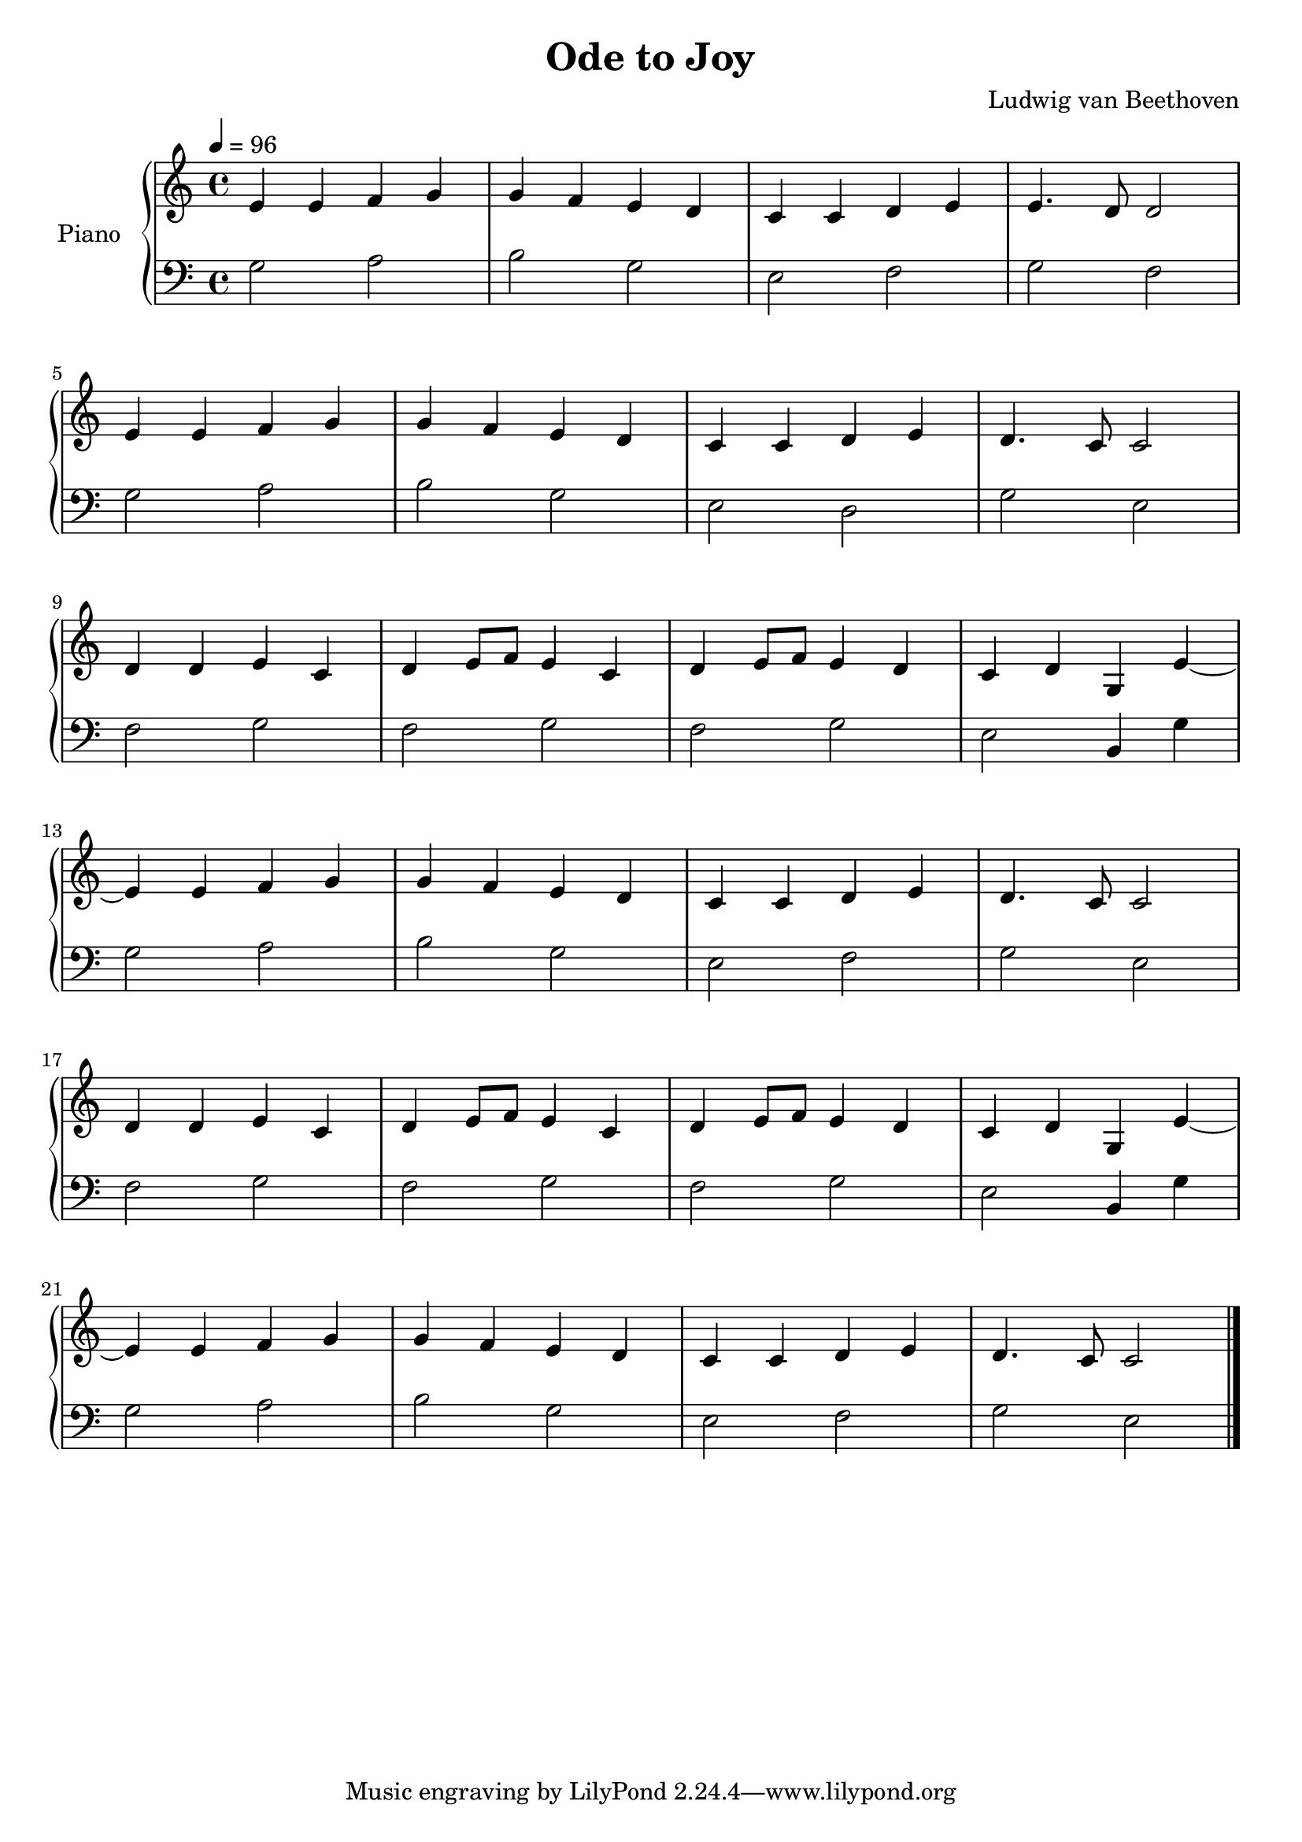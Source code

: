 \version "2.10.0"

\header {
  title = "Ode to Joy"
  composer = "Ludwig van Beethoven"
}

upper = \relative c' {
  \clef treble
  \tempo 4 = 96
  \time 4/4

  e4 e f g | g f e d | c c d e | e4. d8 d2 | \break
  e4 e f g | g f e d | c c d e | d4. c8 c2 | \break
  d4 d e c | d e8 f e4 c | d e8 f e4 d | c d g, e'~ | \break
  e e f g | g f e d | c c d e | d4. c8 c2 | \break
  d4 d e c | d e8 f e4 c | d e8 f e4 d | c d g, e'~ | \break
  e e f g | g f e d | c c d e | d4. c8 c2 \bar "|."
}

lower = \relative c' {
  \clef bass
  \time 4/4

  g2 a | b g | e f | g f | \break
  g  a | b g | e d | g e | \break
  f  g | f g | f g | e b4 g' | \break
  g2 a | b g | e f | g e | \break
  f  g | f g | f g | e b4 g' | \break
  g2 a | b g | e f | g e \bar "|."
}

\score {
  \new PianoStaff <<
    \set PianoStaff.instrumentName = #"Piano "
    \new Staff = "upper" \upper
    \new Staff = "lower" \lower
  >>
  \layout { }
  \midi { }
}
